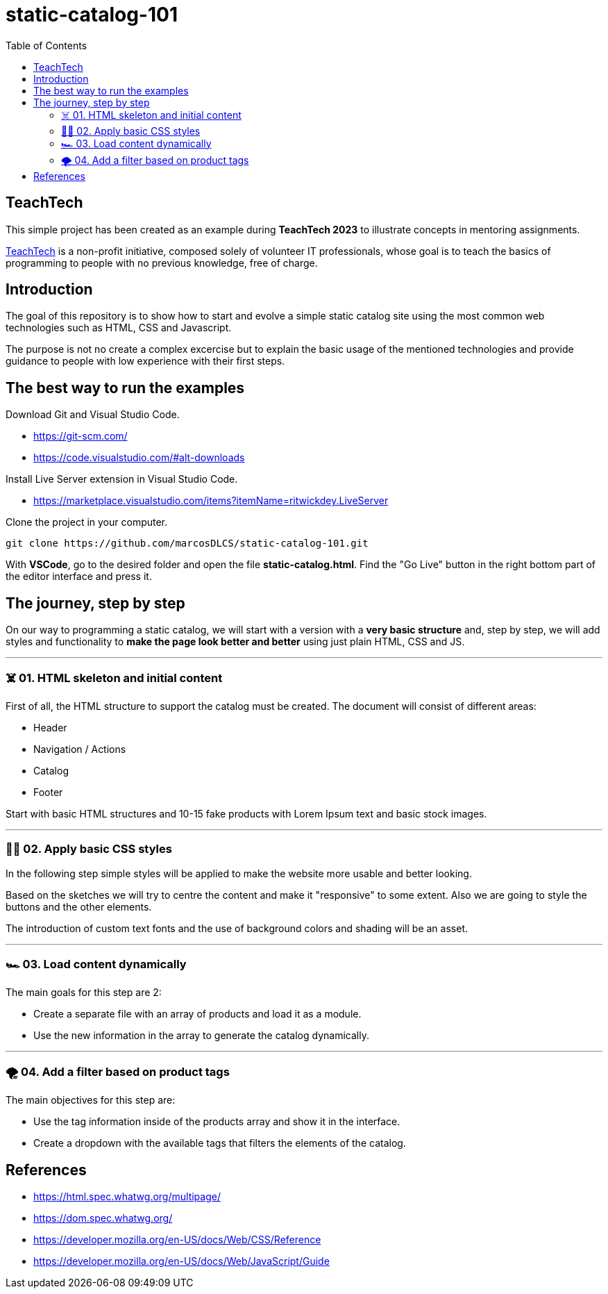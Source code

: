 = static-catalog-101
:toc: auto

== TeachTech

This simple project has been created as an example during **TeachTech 2023** to illustrate concepts in mentoring assignments.

https://www.teacht3ch.com/[TeachTech] is a non-profit initiative, composed solely of volunteer IT professionals, whose goal is to teach the basics of programming to people with no previous knowledge, free of charge.

== Introduction

The goal of this repository is to show how to start and evolve a simple static catalog site using the most common web technologies such as HTML, CSS and Javascript.

The purpose is not no create a complex excercise but to explain the basic usage of the mentioned technologies and provide guidance to people with low experience with their first steps.

== The best way to run the examples

Download Git and Visual Studio Code.

* https://git-scm.com/
* https://code.visualstudio.com/#alt-downloads

Install Live Server extension in Visual Studio Code.

* https://marketplace.visualstudio.com/items?itemName=ritwickdey.LiveServer

Clone the project in your computer.

[source, console]
----
git clone https://github.com/marcosDLCS/static-catalog-101.git
----

With **VSCode**, go to the desired folder and open the file **static-catalog.html**. Find the "Go Live" button in the right bottom part of the editor interface and press it.

== The journey, step by step

On our way to programming a static catalog, we will start with a version with a **very basic structure** and, step by step, we will add styles and functionality to **make the page look better and better** using just plain HTML, CSS and JS.

---

=== ☠️ 01. HTML skeleton and initial content

First of all, the HTML structure to support the catalog must be created. The document will consist of different areas:

* Header
* Navigation / Actions
* Catalog
* Footer

Start with basic HTML structures and 10-15 fake products with Lorem Ipsum text and basic stock images.

---

=== 💅🏻 02. Apply basic CSS styles

In the following step simple styles will be applied to make the website more usable and better looking. 

Based on the sketches we will try to centre the content and make it "responsive" to some extent. Also we are going to style the buttons and the other elements. 

The introduction of custom text fonts and the use of background colors and shading will be an asset.

---

=== 🏎 03. Load content dynamically

The main goals for this step are 2:

* Create a separate file with an array of products and load it as a module.
* Use the new information in the array to generate the catalog dynamically. 

---

=== 🌪️ 04. Add a filter based on product tags

The main objectives for this step are:

* Use the tag information inside of the products array and show it in the interface.
* Create a dropdown with the available tags that filters the elements of the catalog.

== References

* https://html.spec.whatwg.org/multipage/
* https://dom.spec.whatwg.org/
* https://developer.mozilla.org/en-US/docs/Web/CSS/Reference
* https://developer.mozilla.org/en-US/docs/Web/JavaScript/Guide
